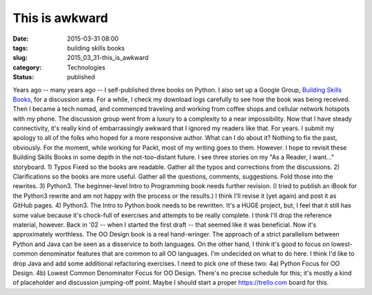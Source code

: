 This is awkward
===============

:date: 2015-03-31 08:00
:tags: building skills books
:slug: 2015_03_31-this_is_awkward
:category: Technologies
:status: published

Years ago -- many years ago -- I self-published three books on Python.
I also set up a Google Group, `Building Skills
Books <https://groups.google.com/forum/?hl=en#!forum/building-skills-books>`__,
for a discussion area.
For a while, I check my download logs carefully to see how the book was
being received.
Then I became a tech nomad, and commenced traveling and working from
coffee shops and cellular network hotspots with my phone. The discussion
group went from a luxury to a complexity to a near impossibility.
Now that I have steady connectivity, it's really kind of embarrassingly
awkward that I ignored my readers like that.
For years.
I submit my apology to all of the folks who hoped for a more responsive
author.
What can I do about it?
Nothing to fix the past, obviously. For the moment, while working for
Packt, most of my writing goes to them.
However.
I hope to revisit these Building Skills Books in some depth in the
not-too-distant future. I see three stories on my "As a Reader, I
want..." storyboard.
1) Typos Fixed so the books are readable. Gather all the typos and
corrections from the discussions.
2) Clarifications so the books are more useful. Gather all the
questions, comments, suggestions. Fold those into the rewrites.
3) Python3. The beginner-level Intro to Programming book needs further
revision. (I tried to publish an iBook for the Python3 rewrite and am
not happy with the process or the results.) I think I'll revise it (yet
again) and post it as GitHub pages.
4) Python3. The Intro to Python book needs to be rewritten. It's a HUGE
project, but, I feel that it still has some value because it's
chock-full of exercises and attempts to be really complete. I think I'll
drop the reference material, however. Back in '02 -- when I started the
first draft -- that seemed like it was beneficial. Now it's
approximately worthless.
The OO Design book is a real hand-wringer. The approach of a strict
parallelism between Python and Java can be seen as a disservice to both
languages. On the other hand, I think it's good to focus on
lowest-common denominator features that are common to all OO languages.
I'm undecided on what to do here. I think I'd like to drop Java and add
some additional refactoring exercises.
I need to pick one of these two:
4a) Python Focus for OO Design.
4b) Lowest Common Denominator Focus for OO Design.
There's no precise schedule for this; it's mostly a kind of placeholder
and discussion jumping-off point. Maybe I should start a
proper `https://trello.com <https://trello.com/>`__ board for this.





